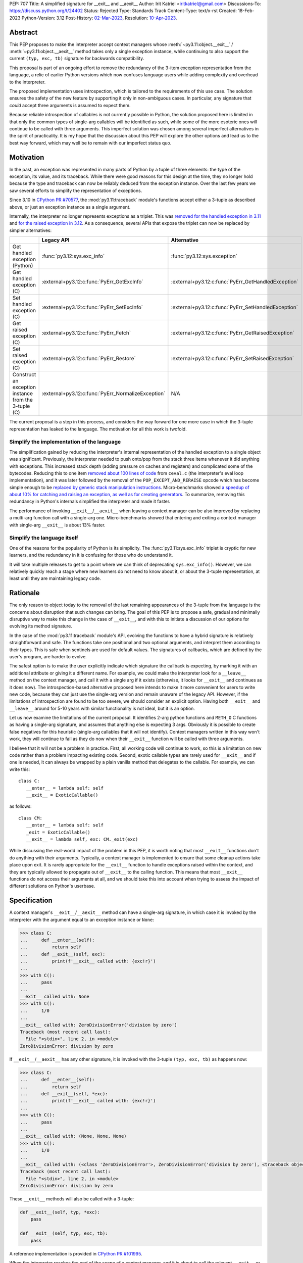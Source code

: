 PEP: 707
Title: A simplified signature for __exit__ and __aexit__
Author: Irit Katriel <iritkatriel@gmail.com>
Discussions-To: https://discuss.python.org/t/24402
Status: Rejected
Type: Standards Track
Content-Type: text/x-rst
Created: 18-Feb-2023
Python-Version: 3.12
Post-History: `02-Mar-2023 <https://discuss.python.org/t/24402/>`__,
Resolution: `10-Apr-2023 <https://github.com/python/steering-council/issues/178#issuecomment-1502209587>`__.

Abstract
========

This PEP proposes to make the interpreter accept context managers whose
:meth:`~py3.11:object.__exit__` / :meth:`~py3.11:object.__aexit__` method
takes only a single exception instance,
while continuing to also support the current ``(typ, exc, tb)`` signature
for backwards compatibility.

This proposal is part of an ongoing effort to remove the redundancy of
the 3-item exception representation from the language, a relic of earlier
Python versions which now confuses language users while adding complexity
and overhead to the interpreter.

The proposed implementation uses introspection, which is tailored to the
requirements of this use case. The solution ensures the safety of the new
feature by supporting it only in non-ambiguous cases. In particular, any
signature that *could* accept three arguments is assumed to expect them.

Because reliable introspection of callables is not currently possible in
Python, the solution proposed here is limited in that only the common types
of single-arg callables will be identified as such, while some of the more
esoteric ones will continue to be called with three arguments. This
imperfect solution was chosen among several imperfect alternatives in the
spirit of practicality.  It is my hope that the discussion about this PEP
will explore the other options and lead us to the best way forward, which
may well be to remain with our imperfect status quo.


Motivation
==========

In the past, an exception was represented in many parts of Python by a
tuple of three elements: the type of the exception, its value, and its
traceback.  While there were good reasons for this design at the time,
they no longer hold because the type and traceback can now be reliably
deduced from the exception instance. Over the last few years we saw
several efforts to simplify the representation of exceptions.

Since 3.10 in `CPython PR #70577 <https://github.com/python/cpython/issues/70577>`_,
the :mod:`py3.11:traceback` module's functions accept either a 3-tuple
as described above, or just an exception instance as a single argument.

Internally, the interpreter no longer represents exceptions as a triplet.
This was `removed for the handled exception in 3.11
<https://github.com/python/cpython/pull/30122>`_ and
`for the raised exception in 3.12
<https://github.com/python/cpython/pull/101607>`_. As a consequence,
several APIs that expose the triplet can now be replaced by
simpler alternatives:

.. list-table::
   :header-rows: 1
   :widths: auto

   * -
     - Legacy API
     - Alternative
   * - Get handled exception (Python)
     - :func:`py3.12:sys.exc_info`
     - :func:`py3.12:sys.exception`
   * - Get handled exception (C)
     - :external+py3.12:c:func:`PyErr_GetExcInfo`
     - :external+py3.12:c:func:`PyErr_GetHandledException`
   * - Set handled exception (C)
     - :external+py3.12:c:func:`PyErr_SetExcInfo`
     - :external+py3.12:c:func:`PyErr_SetHandledException`
   * - Get raised exception (C)
     - :external+py3.12:c:func:`PyErr_Fetch`
     - :external+py3.12:c:func:`PyErr_GetRaisedException`
   * - Set raised exception (C)
     - :external+py3.12:c:func:`PyErr_Restore`
     - :external+py3.12:c:func:`PyErr_SetRaisedException`
   * - Construct an exception instance from the 3-tuple (C)
     - :external+py3.12:c:func:`PyErr_NormalizeException`
     - N/A


The current proposal is a step in this process, and considers the way
forward for one more case in which the 3-tuple representation has
leaked to the language. The motivation for all this work is twofold.

Simplify the implementation of the language
-------------------------------------------

The simplification gained by reducing the interpreter's internal
representation of the handled exception to a single object was significant.
Previously, the interpreter needed to push onto/pop
from the stack three items whenever it did anything with exceptions.
This increased stack depth (adding pressure on caches and registers) and
complicated some of the bytecodes. Reducing this to one item
`removed about 100 lines of code <https://github.com/python/cpython/pull/30122>`_
from ``ceval.c`` (the interpreter's eval loop implementation), and it was later
followed by the removal of the ``POP_EXCEPT_AND_RERAISE`` opcode which has
become simple enough to be `replaced by generic stack manipulation instructions
<https://github.com/python/cpython/issues/90360>`_.  Micro-benchmarks showed
`a speedup of about 10% for catching and raising an exception, as well as
for creating generators
<https://github.com/faster-cpython/ideas/issues/106#issuecomment-990172363>`_.
To summarize, removing this redundancy in Python's internals simplified the
interpreter and made it faster.

The performance of invoking ``__exit__``/``__aexit__`` when leaving
a context manager can be also improved by replacing a multi-arg function
call with a single-arg one. Micro-benchmarks showed that entering and exiting
a context manager with single-arg ``__exit__`` is about 13% faster.

Simplify the language itself
----------------------------

One of the reasons for the popularity of Python is its simplicity. The
:func:`py3.11:sys.exc_info` triplet is cryptic for new learners,
and the redundancy in it is confusing for those who do understand it.

It will take multiple releases to get to a point where we can think of
deprecating ``sys.exc_info()``. However, we can relatively quickly reach a
stage where new learners do not need to know about it, or about the 3-tuple
representation, at least until they are maintaining legacy code.

Rationale
=========

The only reason to object today to the removal of the last remaining
appearances of the 3-tuple from the language is the concerns about
disruption that such changes can bring. The goal of this PEP is to propose
a safe, gradual and minimally disruptive way to make this change in the
case of ``__exit__``, and with this to initiate a discussion of our options
for evolving its method signature.

In the case of the :mod:`py3.11:traceback` module's API, evolving the
functions to have a hybrid signature is relatively straightforward and
safe. The functions take one positional and two optional arguments, and
interpret them according to their types. This is safe when sentinels
are used for default values.  The signatures of callbacks, which are
defined by the user's program, are harder to evolve.

The safest option is to make the user explicitly indicate which signature
the callback is expecting, by marking it with an additional attribute or
giving it a different name. For example, we could make the interpreter
look for a ``__leave__`` method on the context manager, and call it with
a single arg if it exists (otherwise, it looks for ``__exit__`` and
continues as it does now). The introspection-based alternative proposed
here intends to make it more convenient for users to write new code,
because they can just use the single-arg version and remain unaware of
the legacy API. However, if the limitations of introspection are found
to be too severe, we should consider an explicit option. Having both
``__exit__`` and ``__leave__`` around for 5-10 years with similar
functionality is not ideal, but it is an option.

Let us now examine the limitations of the current proposal. It identifies
2-arg python functions and ``METH_O`` C functions as having a single-arg
signature, and assumes that anything else is expecting 3 args. Obviously
it is possible to create false negatives for this heuristic (single-arg
callables that it will not identify). Context managers written in this
way won't work, they will continue to fail as they do now when their
``__exit__`` function will be called with three arguments.

I believe that it will not be a problem in practice. First, all working
code will continue to work, so this is a limitation on new code rather
than a problem impacting existing code. Second, exotic callable types are
rarely used for ``__exit__`` and if one is needed, it can always be wrapped
by a plain vanilla method that delegates to the callable. For example, we
can write this::

   class C:
      __enter__ = lambda self: self
      __exit__ = ExoticCallable()

as follows::

   class CM:
      __enter__ = lambda self: self
      _exit = ExoticCallable()
      __exit__ = lambda self, exc: CM._exit(exc)

While discussing the real-world impact of the problem in this PEP, it is
worth noting that most ``__exit__`` functions don't do anything with their
arguments. Typically, a context manager is implemented to ensure that some
cleanup actions take place upon exit. It is rarely appropriate for the
``__exit__`` function to handle exceptions raised within the context, and
they are typically allowed to propagate out of ``__exit__`` to the calling
function.  This means that most ``__exit__`` functions do not access their
arguments at all, and we should take this into account when trying to
assess the impact of different solutions on Python's userbase.


Specification
=============

A context manager's ``__exit__``/``__aexit__`` method can have a single-arg
signature, in which case it is invoked by the interpreter with the argument
equal to an exception instance or ``None``:

.. code-block::

   >>> class C:
   ...     def __enter__(self):
   ...         return self
   ...     def __exit__(self, exc):
   ...         print(f'__exit__ called with: {exc!r}')
   ...
   >>> with C():
   ...     pass
   ...
   __exit__ called with: None
   >>> with C():
   ...     1/0
   ...
   __exit__ called with: ZeroDivisionError('division by zero')
   Traceback (most recent call last):
     File "<stdin>", line 2, in <module>
   ZeroDivisionError: division by zero

If ``__exit__``/``__aexit__`` has any other signature, it is invoked with
the 3-tuple ``(typ, exc, tb)`` as happens now:

.. code-block::

   >>> class C:
   ...     def __enter__(self):
   ...         return self
   ...     def __exit__(self, *exc):
   ...         print(f'__exit__ called with: {exc!r}')
   ...
   >>> with C():
   ...     pass
   ...
   __exit__ called with: (None, None, None)
   >>> with C():
   ...     1/0
   ...
   __exit__ called with: (<class 'ZeroDivisionError'>, ZeroDivisionError('division by zero'), <traceback object at 0x1039cb570>)
   Traceback (most recent call last):
     File "<stdin>", line 2, in <module>
   ZeroDivisionError: division by zero


These ``__exit__`` methods will also be called with a 3-tuple:

.. code-block::

       def __exit__(self, typ, *exc):
           pass

       def __exit__(self, typ, exc, tb):
           pass

A reference implementation is provided in
`CPython PR #101995 <https://github.com/python/cpython/pull/101995>`_.

When the interpreter reaches the end of the scope of a context manager,
and it is about to call the relevant ``__exit__`` or ``__aexit__`` function,
it instrospects this function to determine whether it is the single-arg
or the legacy 3-arg version. In the draft PR, this introspection is performed
by the ``is_legacy___exit__`` function:

.. code-block:: c

    static int is_legacy___exit__(PyObject *exit_func) {
        if (PyMethod_Check(exit_func)) {
            PyObject *func = PyMethod_GET_FUNCTION(exit_func);
            if (PyFunction_Check(func)) {
                PyCodeObject *code = (PyCodeObject*)PyFunction_GetCode(func);
                if (code->co_argcount == 2 && !(code->co_flags & CO_VARARGS)) {
                    /* Python method that expects self + one more arg */
                    return false;
                }
            }
        }
        else if (PyCFunction_Check(exit_func)) {
            if (PyCFunction_GET_FLAGS(exit_func) == METH_O) {
                /* C function declared as single-arg */
                return false;
             }
        }
        return true;
    }

It is important to note that this is not a generic introspection function, but
rather one which is specifically designed for our use case. We know that
``exit_func`` is an attribute of the context manager class (taken from the
type of the object that provided ``__enter__``), and it is typically a function.
Furthermore, for this to be useful we need to identify enough single-arg forms,
but not necessarily all of them.  What is critical for backwards compatibility is
that we will never misidentify a legacy ``exit_func`` as a single-arg one. So,
for example, ``__exit__(self, *args)`` and ``__exit__(self, exc_type, *args)``
both have the legacy form, even though they *could* be invoked with one arg.

In summary, an ``exit_func`` will be invoke with a single arg if:

* It is a ``PyMethod`` with ``argcount`` ``2`` (to count ``self``) and no vararg, or
* it is a ``PyCFunction`` with the ``METH_O`` flag.

Note that any performance cost of the introspection can be mitigated via
:pep:`specialization <659>`, so it won't be a problem if we need to make it more
sophisticated than this for some reason.


Backwards Compatibility
=======================

All context managers that previously worked will continue to work in the
same way because the interpreter will call them with three args whenever
they can accept three args. There may be context managers that previously
did not work because their ``exit_func`` expected one argument, so the call
to ``__exit__`` would have caused a ``TypeError`` exception to be raised,
and now the call would succeed. This could theoretically change the
behaviour of existing code, but it is unlikely to be a problem in practice.

The backwards compatibility concerns will show up in some cases when libraries
try to migrate their context managers from the multi-arg to the single-arg
signature. If ``__exit__`` or ``__aexit__`` is called by any code other than
the interpreter's eval loop, the introspection does not automatically happen.
For example, this will occur where a context manager is subclassed and its
``__exit__`` method is called directly from the derived ``__exit__``. Such
context managers will need to migrate to the single-arg version with their
users, and may choose to offer a parallel API rather than breaking the
existing one. Alternatively, a superclass can stay with the signature
``__exit__(self, *args)``, and support both one and three args. Since
most context managers do not use the value of the arguments to ``__exit__``,
and simply allow the exception to propagate onward, this is likely to be the
common approach.


Security Implications
=====================

I am not aware of any.

How to Teach This
=================

The language tutorial will present the single-arg version, and the documentation
for context managers will include a section on the legacy signatures of
``__exit__`` and ``__aexit__``.


Reference Implementation
========================

`CPython PR #101995 <https://github.com/python/cpython/pull/101995>`_
implements the proposal of this PEP.


Rejected Ideas
==============

Support ``__leave__(self, exc)``
----------------------------------

It was considered to support a method by a new name, such as ``__leave__``,
with the new signature. This basically makes the programmer explicitly declare
which signature they are intending to use, and avoid the need for introspection.

Different variations of this idea include different amounts of magic that can
help automate the equivalence between ``__leave__`` and ``__exit__``. For example,
`Mark Shannon suggested <https://github.com/faster-cpython/ideas/issues/550#issuecomment-1410120100>`_
that the type constructor would add a default implementation for each of ``__exit__``
and ``__leave__`` whenever one of them is defined on a class. This default
implementation acts as a trampoline that calls the user's function. This would
make inheritance work seamlessly, as well as the migration from ``__exit__`` to
``__leave__`` for particular classes. The interpreter would just need to call
``__leave__``, and that would call ``__exit__`` whenever necessary.

While this suggestion has several advantages over the current proposal, it has
two drawbacks. The first is that it adds a new dunder name to the data model,
and we would end up with two dunders that mean the same thing, and only slightly
differ in their signatures.  The second is that it would require the migration of
every ``__exit__`` to ``__leave__``, while with introspection it would not be
necessary to change the many ``__exit__(*arg)`` methods that do not access their
args. While it is not as simple as a grep for ``__exit__``, it is possible to write
an AST visitor that detects ``__exit__`` methods that can accept multiple arguments,
and which do access them.


Copyright
=========

This document is placed in the public domain or under the
CC0-1.0-Universal license, whichever is more permissive.
